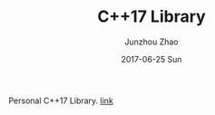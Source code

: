 #+TITLE:       C++17 Library
#+AUTHOR:      Junzhou Zhao
#+EMAIL:       junzhouzhao@gmail.com
#+DATE:        2017-06-25 Sun
#+URI:         /article/%y/%m/%d/cpplib
#+KEYWORDS:    cpp, library
#+TAGS:        code
#+LANGUAGE:    en
#+OPTIONS:     H:3 num:nil toc:nil \n:nil ::t |:t ^:nil -:nil f:t *:t <:t
#+DESCRIPTION: <TODO: insert your description here>


Personal C++17 Library. [[https://github.com/zzjjzzgggg/cpplib][link]]
